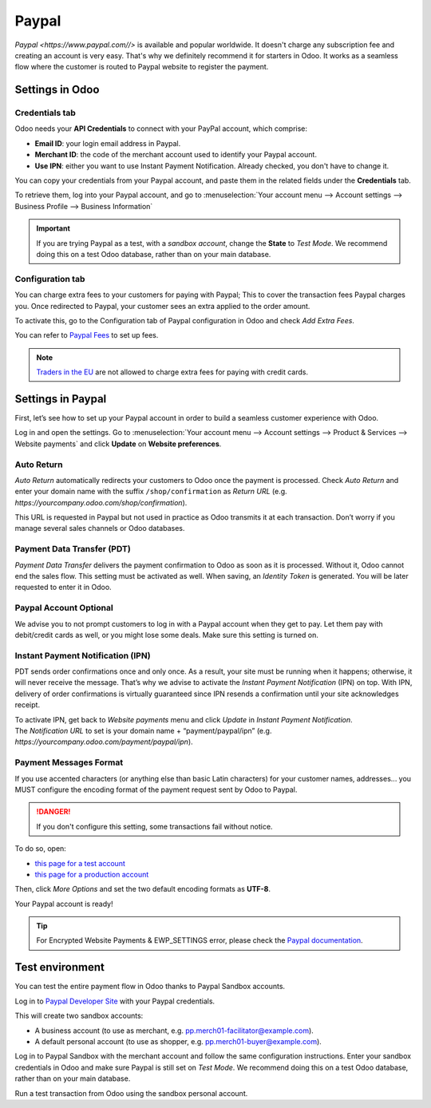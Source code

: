 ======
Paypal
======

`Paypal <https://www.paypal.com//>` is available and popular worldwide. It doesn't charge any
subscription fee and creating an account is very easy. That's why we definitely recommend it for
starters in Odoo. It works as a seamless flow where the customer is routed to Paypal website to
register the payment.

Settings in Odoo
================

.. seealso::
   - :ref:`payment_acquirers/add_new`

Credentials tab
---------------

Odoo needs your **API Credentials** to connect with your PayPal account, which comprise:

- **Email ID**: your login email address in Paypal.
- **Merchant ID**: the code of the merchant account used to identify your Paypal account.
- **Use IPN**: either you want to use Instant Payment Notification. Already checked, you don't have
  to change it.

You can copy your credentials from your Paypal account, and paste them in the related fields under
the **Credentials** tab.

To retrieve them, log into your Paypal account, and go to :menuselection:`Your account menu -->
Account settings --> Business Profile --> Business Information`

.. important::
   If you are trying Paypal as a test, with a *sandbox account*, change the **State** to *Test
   Mode*. We recommend doing this on a test Odoo database, rather than on your main database.

Configuration tab
-----------------

You can charge extra fees to your customers for paying with Paypal;
This to cover the transaction fees Paypal charges you. Once redirected to Paypal, your customer sees
an extra applied to the order amount.

To activate this, go to the Configuration tab of Paypal configuration in Odoo and check *Add Extra
Fees*.

You can refer to `Paypal Fees <https://www.paypal.com/webapps/mpp/paypal-fees>`_ to set up fees.

.. note::
   `Traders in the EU <https://europa.eu/youreurope/citizens/consumers/shopping/pricing-payments/
   index_en.htm>`_ are not allowed to charge extra fees for paying with credit cards.

Settings in Paypal
==================

First, let’s see how to set up your Paypal account in order to build a seamless customer experience
with Odoo.

Log in and open the settings. Go to :menuselection:`Your account menu --> Account settings -->
Product & Services --> Website payments` and click **Update** on **Website preferences**.

Auto Return
-----------

*Auto Return* automatically redirects your customers to Odoo once the payment is processed. Check
*Auto Return* and enter your domain name with the suffix ``/shop/confirmation`` as *Return URL*
(e.g. `https://yourcompany.odoo.com/shop/confirmation`).

This URL is requested in Paypal but not used in practice as Odoo transmits it at each transaction.
Don’t worry if you manage several sales channels or Odoo databases.

Payment Data Transfer (PDT)
---------------------------

*Payment Data Transfer* delivers the payment confirmation to Odoo as soon as it is processed.
Without it, Odoo cannot end the sales flow. This setting must be activated as well. When saving, an
*Identity Token* is generated. You will be later requested to enter it in Odoo.

Paypal Account Optional
-----------------------

We advise you to not prompt customers to log in with a Paypal account when they get to pay. Let them
pay with debit/credit cards as well, or you might lose some deals. Make sure this setting is turned
on.

Instant Payment Notification (IPN)
----------------------------------

PDT sends order confirmations once and only once. As a result, your site must be running when it
happens; otherwise, it will never receive the message. That’s why we advise to activate the *Instant
Payment Notification* (IPN) on top. With IPN, delivery of order confirmations is virtually
guaranteed since IPN resends a confirmation until your site acknowledges receipt.

| To activate IPN, get back to *Website payments* menu and click *Update* in *Instant Payment
  Notification*.
| The *Notification URL* to set is your domain name + “payment/paypal/ipn” (e.g.
  `https://yourcompany.odoo.com/payment/paypal/ipn`).

Payment Messages Format
-----------------------

If you use accented characters (or anything else than basic Latin characters) for your customer
names, addresses... you MUST configure the encoding format of the payment request sent by Odoo to
Paypal.

.. danger::
   If you don't configure this setting, some transactions fail without notice.

To do so, open:

- `this page for a test account <https://sandbox.paypal.com/cgi-bin/customerprofileweb?cmd=_profile-language-encoding>`_
- `this page for a production account <https://www.paypal.com/cgi-bin/customerprofileweb?cmd=_profile-language-encoding>`_

Then, click *More Options* and set the two default encoding formats as **UTF-8**.

Your Paypal account is ready!

.. tip::
   For Encrypted Website Payments & EWP_SETTINGS error, please check the `Paypal documentation
   <https://developer.paypal.com/docs/classic/paypal-payments-standard/integration-guide/
   encryptedwebpayments#encrypted-website-payments-ewp>`_.

Test environment
================

You can test the entire payment flow in Odoo thanks to Paypal Sandbox accounts.

Log in to `Paypal Developer Site <https://developer.paypal.com/>`__ with your Paypal credentials.

This will create two sandbox accounts:

-  A business account (to use as merchant, e.g. `pp.merch01-facilitator@example.com <mailto:pp.merch01-facilitator@example.com>`__).

-  A default personal account (to use as shopper, e.g. `pp.merch01-buyer@example.com <mailto:pp.merch01-buyer@example.com>`__).

Log in to Paypal Sandbox with the merchant account and follow the same configuration instructions.
Enter your sandbox credentials in Odoo and make sure Paypal is still set on *Test Mode*. We
recommend doing this on a test Odoo database, rather than on your main database.

Run a test transaction from Odoo using the sandbox personal account.

.. seealso::
   - :doc:`../payment_acquirers`

